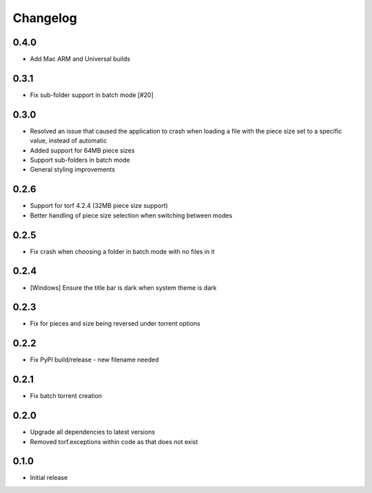 Changelog
=========
0.4.0
-----
* Add Mac ARM and Universal builds

0.3.1
-----
* Fix sub-folder support in batch mode [#20]

0.3.0
-----
* Resolved an issue that caused the application to crash when loading a file with the piece size set to a specific value, instead of automatic
* Added support for 64MB piece sizes
* Support sub-folders in batch mode
* General styling improvements

0.2.6
-----
* Support for torf 4.2.4 (32MB piece size support)
* Better handling of piece size selection when switching between modes

0.2.5
-----
* Fix crash when choosing a folder in batch mode with no files in it

0.2.4
-----
* [Windows] Ensure the title bar is dark when system theme is dark

0.2.3
-----
* Fix for pieces and size being reversed under torrent options

0.2.2
-----
* Fix PyPI build/release - new filename needed

0.2.1
-----
* Fix batch torrent creation

0.2.0
-----
* Upgrade all dependencies to latest versions
* Removed torf.exceptions within code as that does not exist

0.1.0
-----
* Initial release
